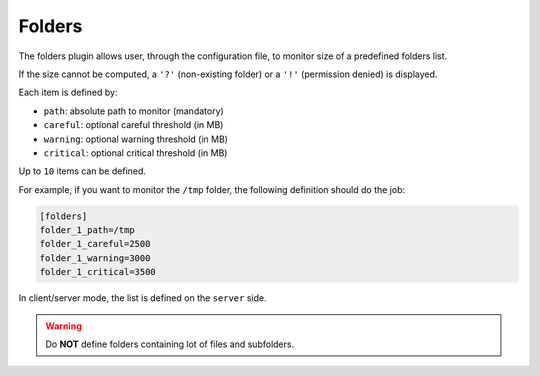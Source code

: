 .. _folders:

Folders
=======

The folders plugin allows user, through the configuration file, to
monitor size of a predefined folders list.

.. image:: ../_static/folders.png

If the size cannot be computed, a ``'?'`` (non-existing folder) or a
``'!'`` (permission denied) is displayed.

Each item is defined by:

- ``path``: absolute path to monitor (mandatory)
- ``careful``: optional careful threshold (in MB)
- ``warning``: optional warning threshold (in MB)
- ``critical``: optional critical threshold (in MB)

Up to ``10`` items can be defined.

For example, if you want to monitor the ``/tmp`` folder, the following
definition should do the job:

.. code-block:: ini

    [folders]
    folder_1_path=/tmp
    folder_1_careful=2500
    folder_1_warning=3000
    folder_1_critical=3500

In client/server mode, the list is defined on the ``server`` side.

.. warning::
    Do **NOT** define folders containing lot of files and subfolders.
